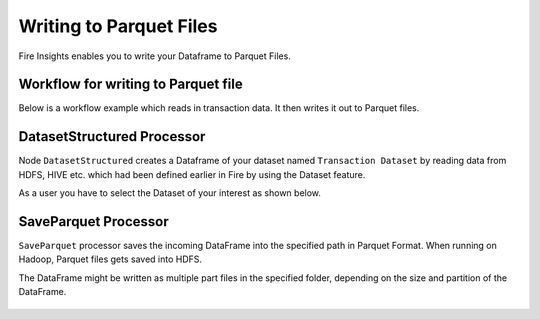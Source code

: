 Writing to Parquet Files
========================

Fire Insights enables you to write your Dataframe to Parquet Files.


Workflow for writing to Parquet file
----------------

Below is a workflow example which reads in transaction data. It then writes it out to Parquet files.


.. figure:: ../../../_assets/tutorials/read-write/writing-parquet/Capture1.png
   :alt: ParquetWorkflow
   :width: 60%
   
   
DatasetStructured Processor
--------------------------
   
Node ``DatasetStructured`` creates a Dataframe of your dataset named ``Transaction Dataset`` by reading data from HDFS, HIVE etc. which had been defined earlier in Fire by using the Dataset feature.

As a user you have to select the Dataset of your interest as shown below.


.. figure:: ../../../_assets/tutorials/read-write/writing-parquet/Capture2.png
   :alt: NodeDatasetStructured
   :width: 60%


SaveParquet Processor
---------------------

``SaveParquet`` processor saves the incoming DataFrame into the specified path in Parquet Format. When running on Hadoop, Parquet files gets saved into HDFS.

The DataFrame might be written as multiple part files in the specified folder, depending on the size and partition of the DataFrame.


.. figure:: ../../../_assets/tutorials/read-write/writing-parquet/Capture3.png
   :alt: SaveParquet
   :width: 60%



